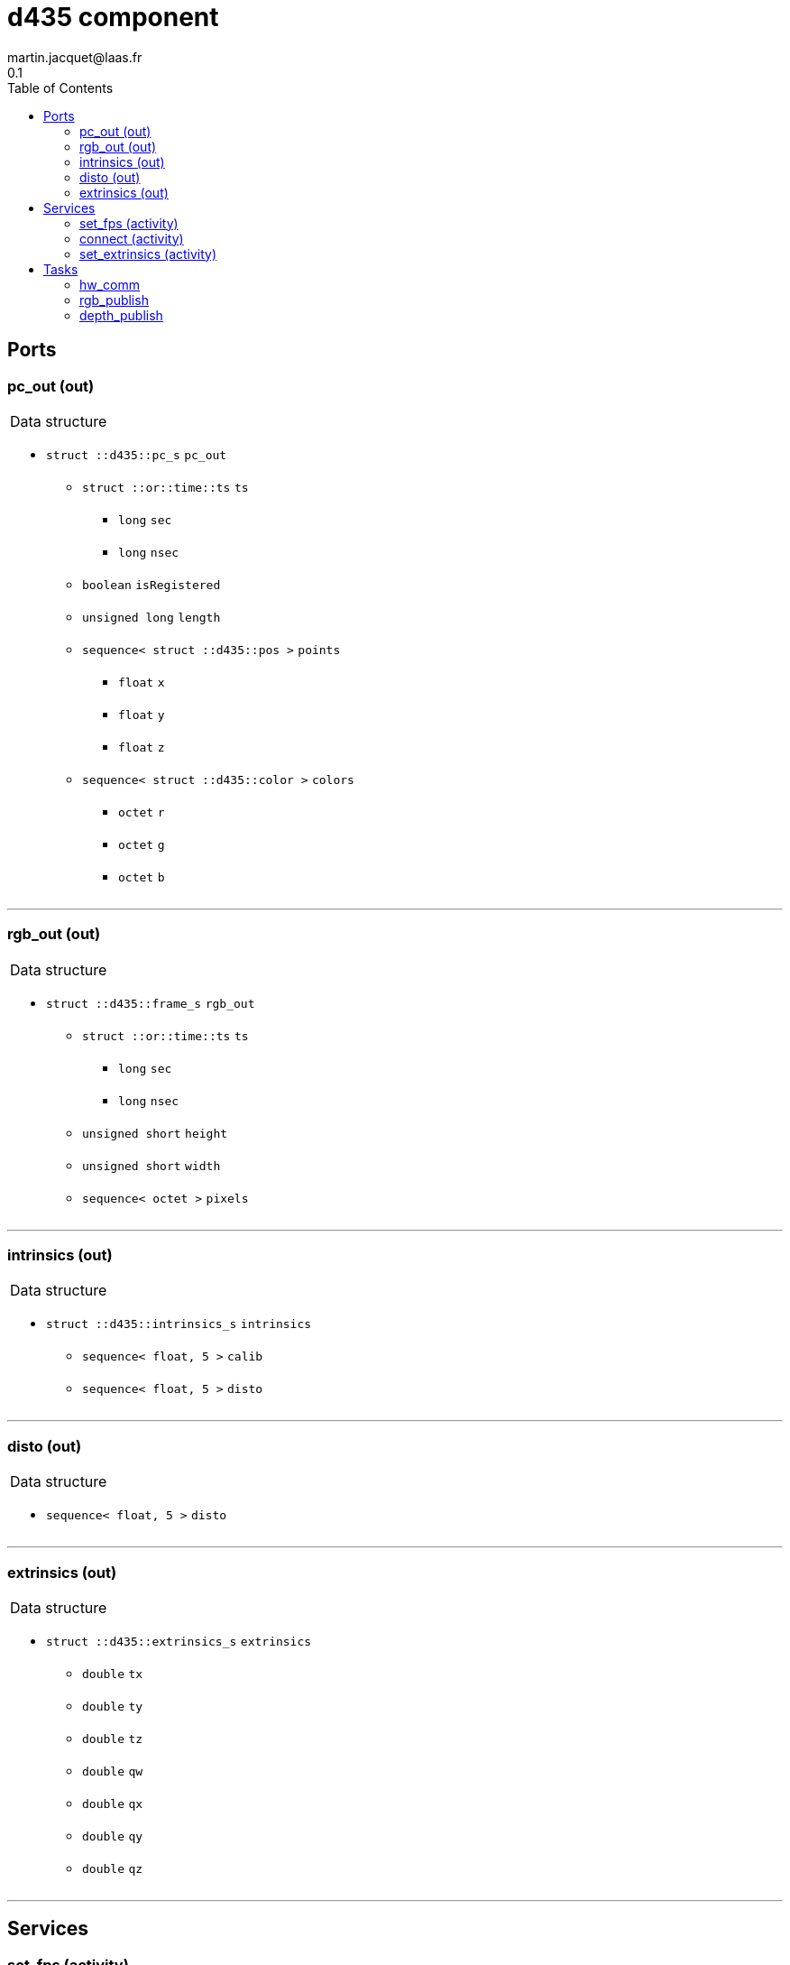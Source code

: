 //
// Copyright (c) 2019 LAAS/CNRS
// All rights reserved.
//
// Redistribution  and  use  in  source  and binary  forms,  with  or  without
// modification, are permitted provided that the following conditions are met:
//
//   1. Redistributions of  source  code must retain the  above copyright
//      notice and this list of conditions.
//   2. Redistributions in binary form must reproduce the above copyright
//      notice and  this list of  conditions in the  documentation and/or
//      other materials provided with the distribution.
//
// THE SOFTWARE  IS PROVIDED "AS IS"  AND THE AUTHOR  DISCLAIMS ALL WARRANTIES
// WITH  REGARD   TO  THIS  SOFTWARE  INCLUDING  ALL   IMPLIED  WARRANTIES  OF
// MERCHANTABILITY AND  FITNESS.  IN NO EVENT  SHALL THE AUTHOR  BE LIABLE FOR
// ANY  SPECIAL, DIRECT,  INDIRECT, OR  CONSEQUENTIAL DAMAGES  OR  ANY DAMAGES
// WHATSOEVER  RESULTING FROM  LOSS OF  USE, DATA  OR PROFITS,  WHETHER  IN AN
// ACTION OF CONTRACT, NEGLIGENCE OR  OTHER TORTIOUS ACTION, ARISING OUT OF OR
// IN CONNECTION WITH THE USE OR PERFORMANCE OF THIS SOFTWARE.
//
//                                              Martin Jacquet - November 2019
//

// This file was generated from d435.gen by the skeleton
// template. Manual changes should be preserved, although they should
// rather be added to the "doc" attributes of the genom objects defined in
// d435.gen.

= d435 component
martin.jacquet@laas.fr
0.1
:toc: left

// fix default asciidoctor stylesheet issue #2407 and add hr clear rule
ifdef::backend-html5[]
[pass]
++++
<link rel="stylesheet" href="data:text/css,p{font-size: inherit !important}" >
<link rel="stylesheet" href="data:text/css,hr{clear: both}" >
++++
endif::[]



== Ports


[[pc_out]]
=== pc_out (out)


[role="small", width="50%", float="right", cols="1"]
|===
a|.Data structure
[disc]
 * `struct ::d435::pc_s` `pc_out`
 ** `struct ::or::time::ts` `ts`
 *** `long` `sec`
 *** `long` `nsec`
 ** `boolean` `isRegistered`
 ** `unsigned long` `length`
 ** `sequence< struct ::d435::pos >` `points`
 *** `float` `x`
 *** `float` `y`
 *** `float` `z`
 ** `sequence< struct ::d435::color >` `colors`
 *** `octet` `r`
 *** `octet` `g`
 *** `octet` `b`

|===

'''

[[rgb_out]]
=== rgb_out (out)


[role="small", width="50%", float="right", cols="1"]
|===
a|.Data structure
[disc]
 * `struct ::d435::frame_s` `rgb_out`
 ** `struct ::or::time::ts` `ts`
 *** `long` `sec`
 *** `long` `nsec`
 ** `unsigned short` `height`
 ** `unsigned short` `width`
 ** `sequence< octet >` `pixels`

|===

'''

[[intrinsics]]
=== intrinsics (out)


[role="small", width="50%", float="right", cols="1"]
|===
a|.Data structure
[disc]
 * `struct ::d435::intrinsics_s` `intrinsics`
 ** `sequence< float, 5 >` `calib`
 ** `sequence< float, 5 >` `disto`

|===

'''

[[disto]]
=== disto (out)


[role="small", width="50%", float="right", cols="1"]
|===
a|.Data structure
[disc]
 * `sequence< float, 5 >` `disto`

|===

'''

[[extrinsics]]
=== extrinsics (out)


[role="small", width="50%", float="right", cols="1"]
|===
a|.Data structure
[disc]
 * `struct ::d435::extrinsics_s` `extrinsics`
 ** `double` `tx`
 ** `double` `ty`
 ** `double` `tz`
 ** `double` `qw`
 ** `double` `qx`
 ** `double` `qy`
 ** `double` `qz`

|===

'''

== Services

[[set_fps]]
=== set_fps (activity)

[role="small", width="50%", float="right", cols="1"]
|===
a|.Inputs
[disc]
 * `string<64>` `serial` (default `"img_pub"`) Out port name

 * `unsigned short` `fps` (default `"60"`) Publish frequency

a|.Context
[disc]
  * In task `<<rgb_publish>>`
  (frequency 100.0 _Hz_)
|===

'''

[[connect]]
=== connect (activity)

[role="small", width="50%", float="right", cols="1"]
|===
a|.Context
[disc]
  * In task `<<hw_comm>>`
  * Updates port `<<intrinsics>>`
|===

'''

[[set_extrinsics]]
=== set_extrinsics (activity)

[role="small", width="50%", float="right", cols="1"]
|===
a|.Inputs
[disc]
 * `sequence< double, 7 >` `ext_values`

a|.Context
[disc]
  * In task `<<hw_comm>>`
  * Updates port `<<extrinsics>>`
|===

'''

== Tasks

[[hw_comm]]
=== hw_comm

[role="small", width="50%", float="right", cols="1"]
|===
a|.Context
[disc]
  * Free running
* Updates port `<<extrinsics>>`
|===

'''

[[rgb_publish]]
=== rgb_publish

[role="small", width="50%", float="right", cols="1"]
|===
a|.Context
[disc]
  * Frequency 100.0 _Hz_
* Updates port `<<rgb_out>>`
|===

'''

[[depth_publish]]
=== depth_publish

[role="small", width="50%", float="right", cols="1"]
|===
a|.Context
[disc]
  * Frequency 10.0 _Hz_
* Updates port `<<pc_out>>`
|===

'''
